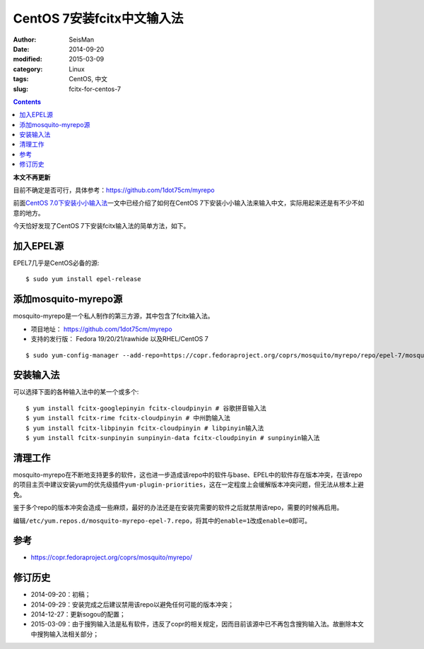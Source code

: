 CentOS 7安装fcitx中文输入法
###########################

:author: SeisMan
:date: 2014-09-20
:modified: 2015-03-09
:category: Linux
:tags: CentOS, 中文
:slug:  fcitx-for-centos-7

.. contents::

**本文不再更新**

目前不确定是否可行，具体参考：https://github.com/1dot75cm/myrepo

前面\ `CentOS 7.0下安装小小输入法 <{filename}/Linux/2014-07-10_install-yong-chinese-input-method-under-centos-7.rst>`_\ 一文中已经介绍了如何在CentOS 7下安装小小输入法来输入中文，实际用起来还是有不少不如意的地方。

今天恰好发现了CentOS 7下安装fcitx输入法的简单方法，如下。

加入EPEL源
==========

EPEL7几乎是CentOS必备的源::

    $ sudo yum install epel-release

添加mosquito-myrepo源
=====================

mosquito-myrepo是一个私人制作的第三方源，其中包含了fcitx输入法。

- 项目地址： https://github.com/1dot75cm/myrepo
- 支持的发行版： Fedora 19/20/21/rawhide 以及RHEL/CentOS 7

::

    $ sudo yum-config-manager --add-repo=https://copr.fedoraproject.org/coprs/mosquito/myrepo/repo/epel-7/mosquito-myrepo-epel-7.repo

安装输入法
==========

可以选择下面的各种输入法中的某一个或多个::

    $ yum install fcitx-googlepinyin fcitx-cloudpinyin # 谷歌拼音输入法
    $ yum install fcitx-rime fcitx-cloudpinyin # 中州韵输入法
    $ yum install fcitx-libpinyin fcitx-cloudpinyin # libpinyin输入法
    $ yum install fcitx-sunpinyin sunpinyin-data fcitx-cloudpinyin # sunpinyin输入法

清理工作
========

mosquito-myrepo在不断地支持更多的软件，这也进一步造成该repo中的软件与base、EPEL中的软件存在版本冲突，在该repo的项目主页中建议安装yum的优先级插件\ ``yum-plugin-priorities``\ ，这在一定程度上会缓解版本冲突问题，但无法从根本上避免。

鉴于多个repo的版本冲突会造成一些麻烦，最好的办法还是在安装完需要的软件之后就禁用该repo，需要的时候再启用。

编辑\ ``/etc/yum.repos.d/mosquito-myrepo-epel-7.repo``\ ，将其中的\ ``enable=1``\ 改成\ ``enable=0``\ 即可。

参考
====

- https://copr.fedoraproject.org/coprs/mosquito/myrepo/

修订历史
========

- 2014-09-20：初稿；
- 2014-09-29：安装完成之后建议禁用该repo以避免任何可能的版本冲突；
- 2014-12-27：更新sogou的配置；
- 2015-03-09：由于搜狗输入法是私有软件，违反了copr的相关规定，因而目前该源中已不再包含搜狗输入法。故删除本文中搜狗输入法相关部分；
